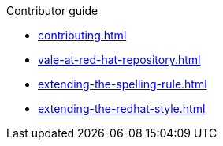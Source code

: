 .Contributor guide

* xref:contributing.adoc[]
* xref:vale-at-red-hat-repository.adoc[]
* xref:extending-the-spelling-rule.adoc[]
* xref:extending-the-redhat-style.adoc[]
